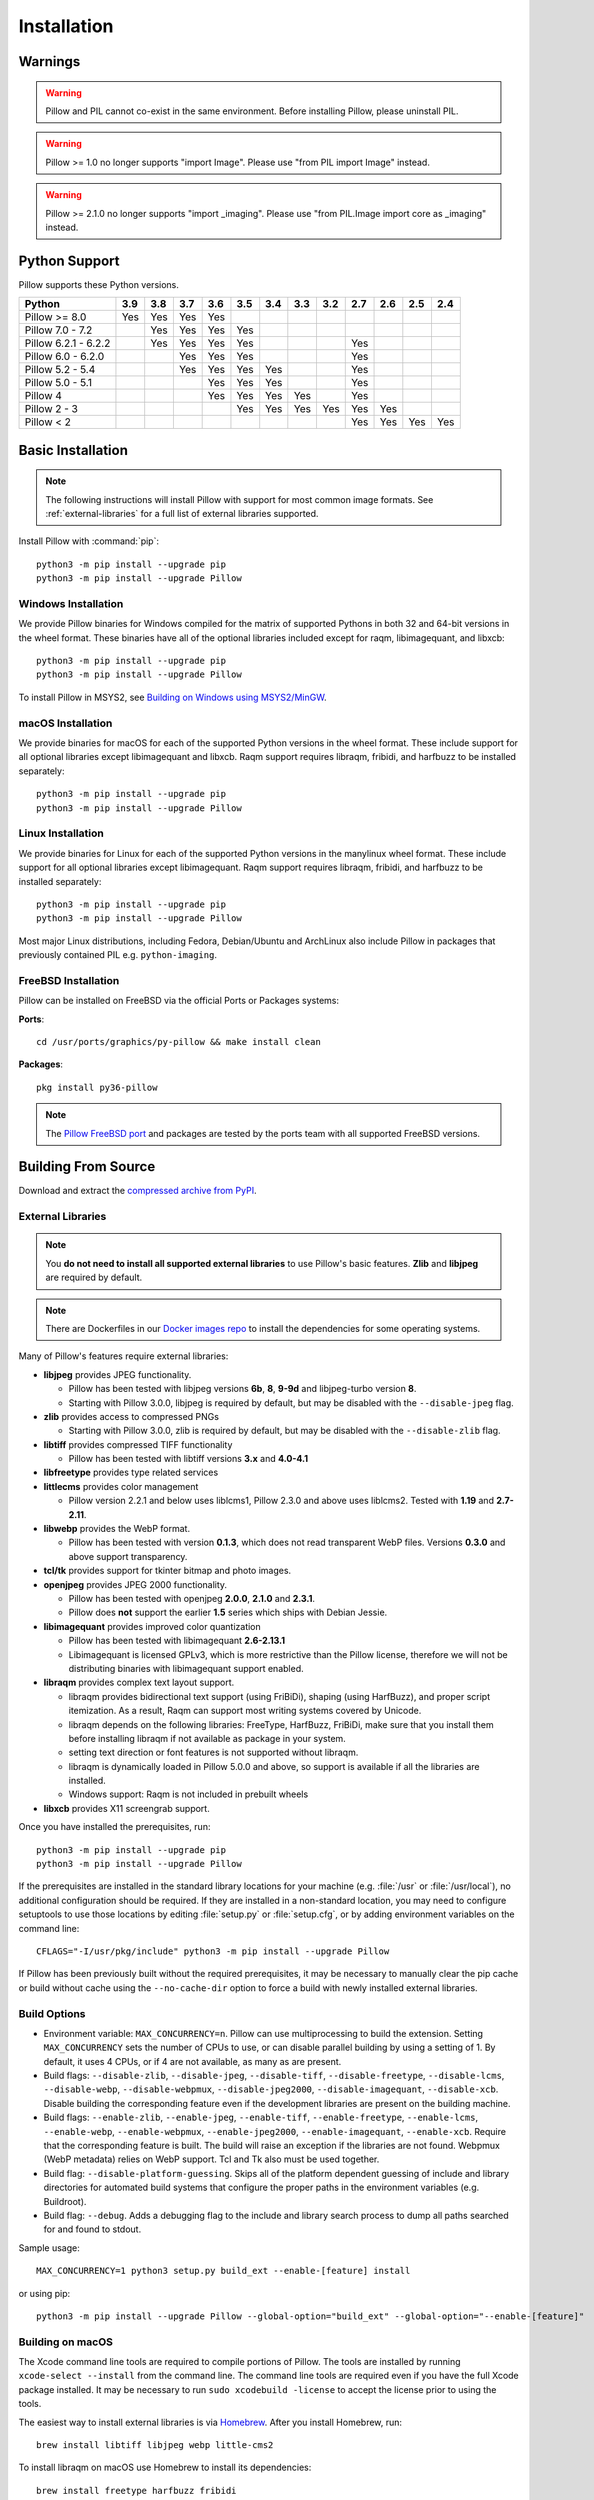 Installation
============

Warnings
--------

.. warning:: Pillow and PIL cannot co-exist in the same environment. Before installing Pillow, please uninstall PIL.

.. warning:: Pillow >= 1.0 no longer supports "import Image". Please use "from PIL import Image" instead.

.. warning:: Pillow >= 2.1.0 no longer supports "import _imaging". Please use "from PIL.Image import core as _imaging" instead.

Python Support
--------------

Pillow supports these Python versions.

+----------------------+-------+-------+-------+-------+-------+-------+-------+-------+-------+-------+-------+-------+
| **Python**           |**3.9**|**3.8**|**3.7**|**3.6**|**3.5**|**3.4**|**3.3**|**3.2**|**2.7**|**2.6**|**2.5**|**2.4**|
+----------------------+-------+-------+-------+-------+-------+-------+-------+-------+-------+-------+-------+-------+
| Pillow >= 8.0        |  Yes  |  Yes  |  Yes  |  Yes  |       |       |       |       |       |       |       |       |
+----------------------+-------+-------+-------+-------+-------+-------+-------+-------+-------+-------+-------+-------+
| Pillow 7.0 - 7.2     |       |  Yes  |  Yes  |  Yes  |  Yes  |       |       |       |       |       |       |       |
+----------------------+-------+-------+-------+-------+-------+-------+-------+-------+-------+-------+-------+-------+
| Pillow 6.2.1 - 6.2.2 |       |  Yes  |  Yes  |  Yes  |  Yes  |       |       |       |  Yes  |       |       |       |
+----------------------+-------+-------+-------+-------+-------+-------+-------+-------+-------+-------+-------+-------+
| Pillow 6.0 - 6.2.0   |       |       |  Yes  |  Yes  |  Yes  |       |       |       |  Yes  |       |       |       |
+----------------------+-------+-------+-------+-------+-------+-------+-------+-------+-------+-------+-------+-------+
| Pillow 5.2 - 5.4     |       |       |  Yes  |  Yes  |  Yes  |  Yes  |       |       |  Yes  |       |       |       |
+----------------------+-------+-------+-------+-------+-------+-------+-------+-------+-------+-------+-------+-------+
| Pillow 5.0 - 5.1     |       |       |       |  Yes  |  Yes  |  Yes  |       |       |  Yes  |       |       |       |
+----------------------+-------+-------+-------+-------+-------+-------+-------+-------+-------+-------+-------+-------+
| Pillow 4             |       |       |       |  Yes  |  Yes  |  Yes  |  Yes  |       |  Yes  |       |       |       |
+----------------------+-------+-------+-------+-------+-------+-------+-------+-------+-------+-------+-------+-------+
| Pillow 2 - 3         |       |       |       |       |  Yes  |  Yes  |  Yes  |  Yes  |  Yes  |  Yes  |       |       |
+----------------------+-------+-------+-------+-------+-------+-------+-------+-------+-------+-------+-------+-------+
| Pillow < 2           |       |       |       |       |       |       |       |       |  Yes  |  Yes  |  Yes  |  Yes  |
+----------------------+-------+-------+-------+-------+-------+-------+-------+-------+-------+-------+-------+-------+

Basic Installation
------------------

.. note::

    The following instructions will install Pillow with support for
    most common image formats. See :ref:`external-libraries` for a
    full list of external libraries supported.

Install Pillow with :command:`pip`::

    python3 -m pip install --upgrade pip
    python3 -m pip install --upgrade Pillow


Windows Installation
^^^^^^^^^^^^^^^^^^^^

We provide Pillow binaries for Windows compiled for the matrix of
supported Pythons in both 32 and 64-bit versions in the wheel format.
These binaries have all of the optional libraries included except
for raqm, libimagequant, and libxcb::

    python3 -m pip install --upgrade pip
    python3 -m pip install --upgrade Pillow

To install Pillow in MSYS2, see `Building on Windows using MSYS2/MinGW`_.


macOS Installation
^^^^^^^^^^^^^^^^^^

We provide binaries for macOS for each of the supported Python
versions in the wheel format. These include support for all optional
libraries except libimagequant and libxcb. Raqm support requires
libraqm, fribidi, and harfbuzz to be installed separately::

    python3 -m pip install --upgrade pip
    python3 -m pip install --upgrade Pillow

Linux Installation
^^^^^^^^^^^^^^^^^^

We provide binaries for Linux for each of the supported Python
versions in the manylinux wheel format. These include support for all
optional libraries except libimagequant. Raqm support requires
libraqm, fribidi, and harfbuzz to be installed separately::

    python3 -m pip install --upgrade pip
    python3 -m pip install --upgrade Pillow

Most major Linux distributions, including Fedora, Debian/Ubuntu and
ArchLinux also include Pillow in packages that previously contained
PIL e.g. ``python-imaging``.

FreeBSD Installation
^^^^^^^^^^^^^^^^^^^^

Pillow can be installed on FreeBSD via the official Ports or Packages systems:

**Ports**::

  cd /usr/ports/graphics/py-pillow && make install clean

**Packages**::

  pkg install py36-pillow

.. note::

    The `Pillow FreeBSD port
    <https://www.freshports.org/graphics/py-pillow/>`_ and packages
    are tested by the ports team with all supported FreeBSD versions.


Building From Source
--------------------

Download and extract the `compressed archive from PyPI`_.

.. _compressed archive from PyPI: https://pypi.org/project/Pillow/

.. _external-libraries:

External Libraries
^^^^^^^^^^^^^^^^^^

.. note::

    You **do not need to install all supported external libraries** to
    use Pillow's basic features. **Zlib** and **libjpeg** are required
    by default.

.. note::

   There are Dockerfiles in our `Docker images repo
   <https://github.com/python-pillow/docker-images>`_ to install the
   dependencies for some operating systems.

Many of Pillow's features require external libraries:

* **libjpeg** provides JPEG functionality.

  * Pillow has been tested with libjpeg versions **6b**, **8**, **9-9d** and
    libjpeg-turbo version **8**.
  * Starting with Pillow 3.0.0, libjpeg is required by default, but
    may be disabled with the ``--disable-jpeg`` flag.

* **zlib** provides access to compressed PNGs

  * Starting with Pillow 3.0.0, zlib is required by default, but may
    be disabled with the ``--disable-zlib`` flag.

* **libtiff** provides compressed TIFF functionality

  * Pillow has been tested with libtiff versions **3.x** and **4.0-4.1**

* **libfreetype** provides type related services

* **littlecms** provides color management

  * Pillow version 2.2.1 and below uses liblcms1, Pillow 2.3.0 and
    above uses liblcms2. Tested with **1.19** and **2.7-2.11**.

* **libwebp** provides the WebP format.

  * Pillow has been tested with version **0.1.3**, which does not read
    transparent WebP files. Versions **0.3.0** and above support
    transparency.

* **tcl/tk** provides support for tkinter bitmap and photo images.

* **openjpeg** provides JPEG 2000 functionality.

  * Pillow has been tested with openjpeg **2.0.0**, **2.1.0** and **2.3.1**.
  * Pillow does **not** support the earlier **1.5** series which ships
    with Debian Jessie.

* **libimagequant** provides improved color quantization

  * Pillow has been tested with libimagequant **2.6-2.13.1**
  * Libimagequant is licensed GPLv3, which is more restrictive than
    the Pillow license, therefore we will not be distributing binaries
    with libimagequant support enabled.

* **libraqm** provides complex text layout support.

  * libraqm provides bidirectional text support (using FriBiDi),
    shaping (using HarfBuzz), and proper script itemization. As a
    result, Raqm can support most writing systems covered by Unicode.
  * libraqm depends on the following libraries: FreeType, HarfBuzz,
    FriBiDi, make sure that you install them before installing libraqm
    if not available as package in your system.
  * setting text direction or font features is not supported without
    libraqm.
  * libraqm is dynamically loaded in Pillow 5.0.0 and above, so support
    is available if all the libraries are installed.
  * Windows support: Raqm is not included in prebuilt wheels

* **libxcb** provides X11 screengrab support.

Once you have installed the prerequisites, run::

    python3 -m pip install --upgrade pip
    python3 -m pip install --upgrade Pillow

If the prerequisites are installed in the standard library locations
for your machine (e.g. :file:`/usr` or :file:`/usr/local`), no
additional configuration should be required. If they are installed in
a non-standard location, you may need to configure setuptools to use
those locations by editing :file:`setup.py` or
:file:`setup.cfg`, or by adding environment variables on the command
line::

    CFLAGS="-I/usr/pkg/include" python3 -m pip install --upgrade Pillow

If Pillow has been previously built without the required
prerequisites, it may be necessary to manually clear the pip cache or
build without cache using the ``--no-cache-dir`` option to force a
build with newly installed external libraries.


Build Options
^^^^^^^^^^^^^

* Environment variable: ``MAX_CONCURRENCY=n``. Pillow can use
  multiprocessing to build the extension. Setting ``MAX_CONCURRENCY``
  sets the number of CPUs to use, or can disable parallel building by
  using a setting of 1. By default, it uses 4 CPUs, or if 4 are not
  available, as many as are present.

* Build flags: ``--disable-zlib``, ``--disable-jpeg``,
  ``--disable-tiff``, ``--disable-freetype``, ``--disable-lcms``,
  ``--disable-webp``, ``--disable-webpmux``, ``--disable-jpeg2000``,
  ``--disable-imagequant``, ``--disable-xcb``.
  Disable building the corresponding feature even if the development
  libraries are present on the building machine.

* Build flags: ``--enable-zlib``, ``--enable-jpeg``,
  ``--enable-tiff``, ``--enable-freetype``, ``--enable-lcms``,
  ``--enable-webp``, ``--enable-webpmux``, ``--enable-jpeg2000``,
  ``--enable-imagequant``, ``--enable-xcb``.
  Require that the corresponding feature is built. The build will raise
  an exception if the libraries are not found. Webpmux (WebP metadata)
  relies on WebP support. Tcl and Tk also must be used together.

* Build flag: ``--disable-platform-guessing``. Skips all of the
  platform dependent guessing of include and library directories for
  automated build systems that configure the proper paths in the
  environment variables (e.g. Buildroot).

* Build flag: ``--debug``. Adds a debugging flag to the include and
  library search process to dump all paths searched for and found to
  stdout.


Sample usage::

    MAX_CONCURRENCY=1 python3 setup.py build_ext --enable-[feature] install

or using pip::

    python3 -m pip install --upgrade Pillow --global-option="build_ext" --global-option="--enable-[feature]"


Building on macOS
^^^^^^^^^^^^^^^^^

The Xcode command line tools are required to compile portions of
Pillow. The tools are installed by running ``xcode-select --install``
from the command line. The command line tools are required even if you
have the full Xcode package installed.  It may be necessary to run
``sudo xcodebuild -license`` to accept the license prior to using the
tools.

The easiest way to install external libraries is via `Homebrew
<https://brew.sh/>`_. After you install Homebrew, run::

    brew install libtiff libjpeg webp little-cms2

To install libraqm on macOS use Homebrew to install its dependencies::

    brew install freetype harfbuzz fribidi

Then see ``depends/install_raqm_cmake.sh`` to install libraqm.

Now install Pillow with::

    python3 -m pip install --upgrade pip
    python3 -m pip install --upgrade Pillow

or from within the uncompressed source directory::

    python3 setup.py install

Building on Windows
^^^^^^^^^^^^^^^^^^^

We recommend you use prebuilt wheels from PyPI.
If you wish to compile Pillow manually, you can use the build scripts
in the ``winbuild`` directory used for CI testing and development.
These scripts require Visual Studio 2017 or newer and NASM.

Building on Windows using MSYS2/MinGW
^^^^^^^^^^^^^^^^^^^^^^^^^^^^^^^^^^^^^

To build Pillow using MSYS2, make sure you run the **MSYS2 MinGW 32-bit** or
**MSYS2 MinGW 64-bit** console, *not* **MSYS2** directly.

The following instructions target the 64-bit build, for 32-bit
replace all occurrences of ``mingw-w64-x86_64-`` with ``mingw-w64-i686-``.

Make sure you have Python and GCC installed::

    pacman -S \
        mingw-w64-x86_64-gcc \
        mingw-w64-x86_64-python3 \
        mingw-w64-x86_64-python3-pip \
        mingw-w64-x86_64-python3-setuptools

Prerequisites are installed on **MSYS2 MinGW 64-bit** with::

    pacman -S \
        mingw-w64-x86_64-libjpeg-turbo \
        mingw-w64-x86_64-zlib \
        mingw-w64-x86_64-libtiff \
        mingw-w64-x86_64-freetype \
        mingw-w64-x86_64-lcms2 \
        mingw-w64-x86_64-libwebp \
        mingw-w64-x86_64-openjpeg2 \
        mingw-w64-x86_64-libimagequant \
        mingw-w64-x86_64-libraqm

Now install Pillow with::

    python3 -m pip install --upgrade pip
    python3 -m pip install --upgrade Pillow


Building on FreeBSD
^^^^^^^^^^^^^^^^^^^

.. Note:: Only FreeBSD 10 and 11 tested

Make sure you have Python's development libraries installed::

    sudo pkg install python3

Prerequisites are installed on **FreeBSD 10 or 11** with::

    sudo pkg install jpeg-turbo tiff webp lcms2 freetype2 openjpeg harfbuzz fribidi libxcb

Then see ``depends/install_raqm_cmake.sh`` to install libraqm.


Building on Linux
^^^^^^^^^^^^^^^^^

If you didn't build Python from source, make sure you have Python's
development libraries installed.

In Debian or Ubuntu::

    sudo apt-get install python3-dev python3-setuptools

In Fedora, the command is::

    sudo dnf install python3-devel redhat-rpm-config

.. Note:: ``redhat-rpm-config`` is required on Fedora 23, but not earlier versions.

Prerequisites for **Ubuntu 16.04 LTS - 20.04 LTS** are installed with::

    sudo apt-get install libtiff5-dev libjpeg8-dev libopenjp2-7-dev zlib1g-dev \
        libfreetype6-dev liblcms2-dev libwebp-dev tcl8.6-dev tk8.6-dev python3-tk \
        libharfbuzz-dev libfribidi-dev libxcb1-dev

Then see ``depends/install_raqm.sh`` to install libraqm.

Prerequisites are installed on recent **Red Hat**, **CentOS** or **Fedora** with::

    sudo dnf install libtiff-devel libjpeg-devel openjpeg2-devel zlib-devel \
        freetype-devel lcms2-devel libwebp-devel tcl-devel tk-devel \
        harfbuzz-devel fribidi-devel libraqm-devel libimagequant-devel libxcb-devel

Note that the package manager may be yum or DNF, depending on the
exact distribution.

See also the ``Dockerfile``\s in the Test Infrastructure repo
(https://github.com/python-pillow/docker-images) for a known working
install process for other tested distros.

Building on Android
^^^^^^^^^^^^^^^^^^^

Basic Android support has been added for compilation within the Termux
environment. The dependencies can be installed by::

    pkg install -y python ndk-sysroot clang make \
        libjpeg-turbo

This has been tested within the Termux app on ChromeOS, on x86.


Platform Support
----------------

Current platform support for Pillow. Binary distributions are
contributed for each release on a volunteer basis, but the source
should compile and run everywhere platform support is listed. In
general, we aim to support all current versions of Linux, macOS, and
Windows.

Continuous Integration Targets
^^^^^^^^^^^^^^^^^^^^^^^^^^^^^^

These platforms are built and tested for every change.

+----------------------------------+--------------------------+-----------------------+
|**Operating system**              |**Tested Python versions**|**Tested architecture**|
+----------------------------------+--------------------------+-----------------------+
| Alpine                           | 3.8                      |x86-64                 |
+----------------------------------+--------------------------+-----------------------+
| Arch                             | 3.8                      |x86-64                 |
+----------------------------------+--------------------------+-----------------------+
| Amazon Linux 1                   | 3.6                      |x86-64                 |
+----------------------------------+--------------------------+-----------------------+
| Amazon Linux 2                   | 3.7                      |x86-64                 |
+----------------------------------+--------------------------+-----------------------+
| CentOS 6                         | 3.6                      |x86-64                 |
+----------------------------------+--------------------------+-----------------------+
| CentOS 7                         | 3.6                      |x86-64                 |
+----------------------------------+--------------------------+-----------------------+
| CentOS 8                         | 3.6                      |x86-64                 |
+----------------------------------+--------------------------+-----------------------+
| Debian 10 Buster                 | 3.7                      |x86                    |
+----------------------------------+--------------------------+-----------------------+
| Fedora 32                        | 3.8                      |x86-64                 |
+----------------------------------+--------------------------+-----------------------+
| Fedora 33                        | 3.9                      |x86-64                 |
+----------------------------------+--------------------------+-----------------------+
| macOS 10.15 Catalina             | 3.6, 3.7, 3.8, 3.9, PyPy3|x86-64                 |
+----------------------------------+--------------------------+-----------------------+
| Ubuntu Linux 16.04 LTS (Xenial)  | 3.6, 3.7, 3.8, 3.9, PyPy3|x86-64                 |
+----------------------------------+--------------------------+-----------------------+
| Ubuntu Linux 18.04 LTS (Bionic)  | 3.6, 3.7, 3.8, 3.9, PyPy3|x86-64                 |
+----------------------------------+--------------------------+-----------------------+
| Ubuntu Linux 20.04 LTS (Focal)   | 3.8                      |x86-64                 |
+----------------------------------+--------------------------+-----------------------+
| Windows Server 2016              | 3.6                      |x86-64                 |
+----------------------------------+--------------------------+-----------------------+
| Windows Server 2019              | 3.6, 3.7, 3.8, 3.9       |x86, x86-64            |
|                                  +--------------------------+-----------------------+
|                                  | PyPy3                    |x86                    |
|                                  +--------------------------+-----------------------+
|                                  | 3.8/MinGW                |x86, x86-64            |
+----------------------------------+--------------------------+-----------------------+


Other Platforms
^^^^^^^^^^^^^^^

These platforms have been reported to work at the versions mentioned.

.. note::

    Contributors please test Pillow on your platform then update this
    document and send a pull request.

+----------------------------------+------------------------------+--------------------------------+-----------------------+
|**Operating system**              |**Tested Python versions**    |**Latest tested Pillow version**|**Tested processors**  |
+----------------------------------+------------------------------+--------------------------------+-----------------------+
| macOS 11.0 Big Sur               | 3.6, 3.7, 3.8, 3.9           | 8.0.1                          |x86-64                 |
+----------------------------------+------------------------------+--------------------------------+-----------------------+
| macOS 10.15 Catalina             | 3.6, 3.7, 3.8, 3.9           | 8.0.1                          |x86-64                 |
|                                  +------------------------------+--------------------------------+                       +
|                                  | 3.5                          | 7.2.0                          |                       |
+----------------------------------+------------------------------+--------------------------------+-----------------------+
| macOS 10.14 Mojave               | 3.5, 3.6, 3.7, 3.8           | 7.2.0                          |x86-64                 |
|                                  +------------------------------+--------------------------------+                       +
|                                  | 2.7                          | 6.0.0                          |                       |
|                                  +------------------------------+--------------------------------+                       +
|                                  | 3.4                          | 5.4.1                          |                       |
+----------------------------------+------------------------------+--------------------------------+-----------------------+
| macOS 10.13 High Sierra          | 2.7, 3.4, 3.5, 3.6           | 4.2.1                          |x86-64                 |
+----------------------------------+------------------------------+--------------------------------+-----------------------+
| macOS 10.12 Sierra               | 2.7, 3.4, 3.5, 3.6           | 4.1.1                          |x86-64                 |
+----------------------------------+------------------------------+--------------------------------+-----------------------+
| Mac OS X 10.11 El Capitan        | 2.7, 3.4, 3.5, 3.6, 3.7      | 5.4.1                          |x86-64                 |
|                                  +------------------------------+--------------------------------+                       +
|                                  | 3.3                          | 4.1.0                          |                       |
+----------------------------------+------------------------------+--------------------------------+-----------------------+
| Mac OS X 10.9 Mavericks          | 2.7, 3.2, 3.3, 3.4           | 3.0.0                          |x86-64                 |
+----------------------------------+------------------------------+--------------------------------+-----------------------+
| Mac OS X 10.8 Mountain Lion      | 2.6, 2.7, 3.2, 3.3           |                                |x86-64                 |
+----------------------------------+------------------------------+--------------------------------+-----------------------+
| Redhat Linux 6                   | 2.6                          |                                |x86                    |
+----------------------------------+------------------------------+--------------------------------+-----------------------+
| CentOS 6.3                       | 2.7, 3.3                     |                                |x86                    |
+----------------------------------+------------------------------+--------------------------------+-----------------------+
| Fedora 23                        | 2.7, 3.4                     | 3.1.0                          |x86-64                 |
+----------------------------------+------------------------------+--------------------------------+-----------------------+
| Ubuntu Linux 12.04 LTS (Precise) | 2.6, 3.2, 3.3, 3.4, 3.5      | 3.4.1                          |x86,x86-64             |
|                                  | PyPy5.3.1, PyPy3 v2.4.0      |                                |                       |
|                                  +------------------------------+--------------------------------+-----------------------+
|                                  | 2.7                          | 4.3.0                          |x86-64                 |
|                                  +------------------------------+--------------------------------+-----------------------+
|                                  | 2.7, 3.2                     | 3.4.1                          |ppc                    |
+----------------------------------+------------------------------+--------------------------------+-----------------------+
| Ubuntu Linux 10.04 LTS (Lucid)   | 2.6                          | 2.3.0                          |x86,x86-64             |
+----------------------------------+------------------------------+--------------------------------+-----------------------+
| Debian 8.2 Jessie                | 2.7, 3.4                     | 3.1.0                          |x86-64                 |
+----------------------------------+------------------------------+--------------------------------+-----------------------+
| Raspbian Jessie                  | 2.7, 3.4                     | 3.1.0                          |arm                    |
+----------------------------------+------------------------------+--------------------------------+-----------------------+
| Raspbian Stretch                 | 2.7, 3.5                     | 4.0.0                          |arm                    |
+----------------------------------+------------------------------+--------------------------------+-----------------------+
| Gentoo Linux                     | 2.7, 3.2                     | 2.1.0                          |x86-64                 |
+----------------------------------+------------------------------+--------------------------------+-----------------------+
| FreeBSD 11.1                     | 2.7, 3.4, 3.5, 3.6           | 4.3.0                          |x86-64                 |
+----------------------------------+------------------------------+--------------------------------+-----------------------+
| FreeBSD 10.3                     | 2.7, 3.4, 3.5                | 4.2.0                          |x86-64                 |
+----------------------------------+------------------------------+--------------------------------+-----------------------+
| FreeBSD 10.2                     | 2.7, 3.4                     | 3.1.0                          |x86-64                 |
+----------------------------------+------------------------------+--------------------------------+-----------------------+
| Windows 10                       | 3.7                          | 7.1.0                          |x86-64                 |
+----------------------------------+------------------------------+--------------------------------+-----------------------+
| Windows 8.1 Pro                  | 2.6, 2.7, 3.2, 3.3, 3.4      | 2.4.0                          |x86,x86-64             |
+----------------------------------+------------------------------+--------------------------------+-----------------------+
| Windows 8 Pro                    | 2.6, 2.7, 3.2, 3.3, 3.4a3    | 2.2.0                          |x86,x86-64             |
+----------------------------------+------------------------------+--------------------------------+-----------------------+
| Windows 7 Professional           | 3.7                          | 7.0.0                          |x86,x86-64             |
+----------------------------------+------------------------------+--------------------------------+-----------------------+
| Windows Server 2008 R2 Enterprise| 3.3                          |                                |x86-64                 |
+----------------------------------+------------------------------+--------------------------------+-----------------------+

Old Versions
------------

You can download old distributions from the `release history at PyPI
<https://pypi.org/project/Pillow/#history>`_ and by direct URL access
eg. https://pypi.org/project/Pillow/1.0/.
